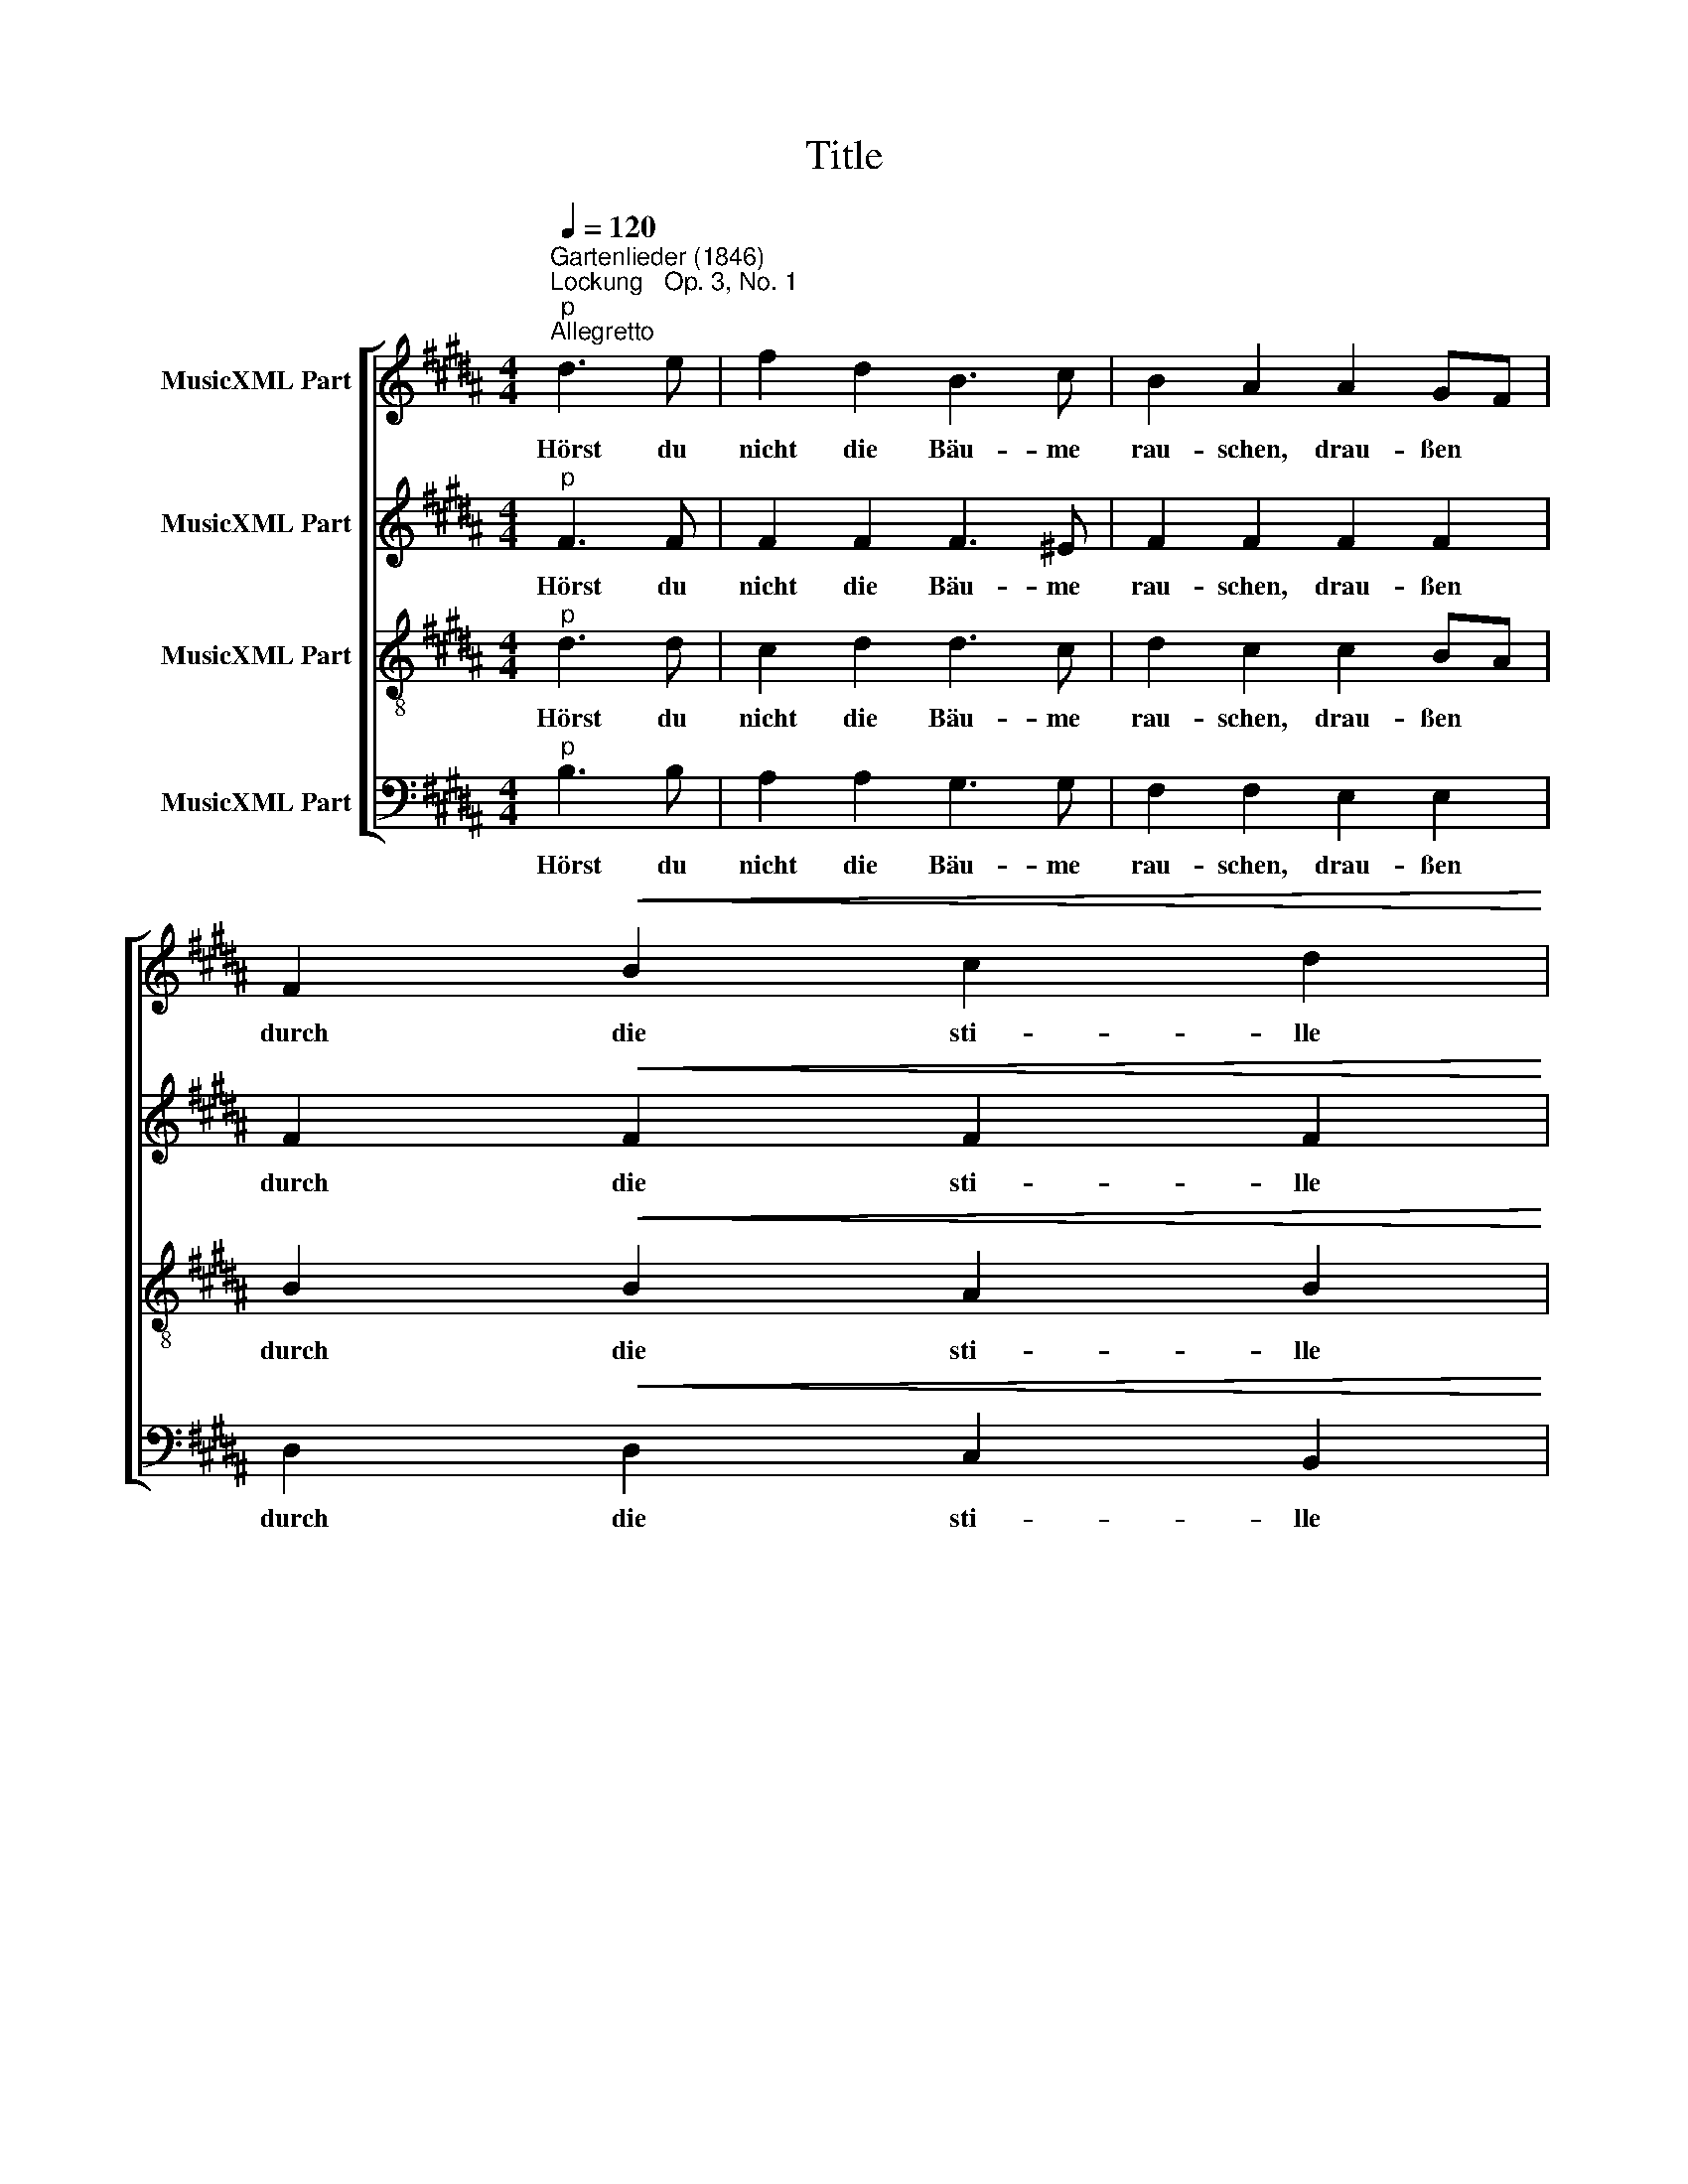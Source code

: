 X:1
T:Title
%%score [ 1 2 3 4 ]
L:1/8
Q:1/4=120
M:4/4
K:B
V:1 treble nm="MusicXML Part"
V:2 treble nm="MusicXML Part"
V:3 treble-8 nm="MusicXML Part"
V:4 bass nm="MusicXML Part"
V:1
"^Gartenlieder (1846)""^Lockung   Op. 3, No. 1""^p""^Allegretto" d3 e | f2 d2 B3 c | B2 A2 A2 GF | %3
w: Hörst du|nicht die Bäu- me|rau- schen, drau- ßen *|
 F2!<(! B2 c2 d2!<)! | %4
w: durch die sti- lle|
"^Fanny Hensel (1805-1847)""^Text: J. v. Eichendorff (1788-1857)" e4"^p" d3 e | f2 d2 B3 c | %6
w: Rund? Lockt's dich|nicht, hin- ab- zu-|
[M:4/4] B2 A2!<(! A2 A2!<)! | d3 c B2 A2 | B4 d3 d | c2 B2 A2 BG | F2 ^E2 GE DC | F4 f4- | %12
w: lau- schen von dem|Sö- ller in den|Grund, lockt's dich|nicht, hin- ab- zu *|lau- schen von * dem *|Sö *|
 f2 F2 G3 A | (G4 F2) z2 |"^pp" FF=GF F2 F2 |!>(! B4 A2!>)! z2 | FF=GF =d2 d2 | (=d4 c2) z2 | %18
w: * ller in den|Grund, *|wo die vie- len Bä- che|ge- hen,|wun- der- bar im Mon- den-|schein, *|
!<(! =AABA A2 A2!<)! | f4 ^e2 c>c | f3 c c2 d2 | e4 z2 B>c | d3 c B2 A2 | B8- | B2 A2 e3 A | %25
w: und die sti- llen Bur- gen|se- hen in den|Fluß vom ho- hen|Stein, in den|Fluß vom ho- hen|Stein,|* vom ho- hen|
 !fermata!B4 d3 e | f2 d2 B3 c | B2 A2 A2 GF | F2 B2 c2 d2 | e4 d3 e | f2 d2 B3 c | B2 A2 A2 A2 | %32
w: Stein? Kennst du|noch die ir- ren|Lie- der aus der *|al- ten, schö- nen|Zeit? Sie er-|wa- chen al- lle|wie- der nachts in|
 d3 c B2 A2 | B4 d3 d | c2 B2 A2 BG | F2 ^E2 GE DC | F4 f4- | f2 F2 G3 A | (G4 F2) z2 | %39
w: Wal- des- ein- sam-|keit, sie er-|wa- chen al- le *|wie- der nachts * in *|Wal *|* des- ein- sam-|keit, *|
!<(! FF=GF F2 F2!<)! | B4 A2 z2 | FF=GF =d2 d2 | (=d4 c2) z2 | =AABA A2 A2 | f4 ^e2 c>c | %45
w: wenn die Bäu- me träu- mend|lau- schen,|und der Flie- der duf- tet|schwül *|und im Fluß die Ni- xen|rau- schen, komm her-|
 f2 z c c2 d2 | e4 z2 B>c | d3 c B2 A2 | (c4 B2) z2 | z2"^cresc." B>=c c4 | z2 c>=d d2"^f" ^d>e | %51
w: ab, hier ist's so|kühl, komm her-|ab, hier ist's so|kühl, *|komm her- ab,|komm her- ab, komm her-|
 e3"^p" c B2 Af | (f4 B2) z2 |] %53
w: ab, hier ist's so *|kühl. *|
V:2
"^p" F3 F | F2 F2 F3 ^E | F2 F2 F2 F2 | F2!<(! F2 F2 F2!<)! | F4"^p" F3 F | F2 F2 F3 ^E | %6
w: Hörst du|nicht die Bäu- me|rau- schen, drau- ßen|durch die sti- lle|Rund? Lockt's dich|nicht, hin- ab- zu-|
[M:4/4] F2 F2!<(! F2 F2!<)! | F3 F F2 F2 | G4 z4 | z8 | C8 | C2 E2 D2 =D2 | C4 ^E4 | (^E4 F2) z2 | %14
w: lau- schen von dem|Sö- ller in den|Grund,||nicht|von dem Sö- ller|in den|Grund, *|
"^pp" =DDDD C2 C2 |!>(! ^E4 F2!>)! z2 | =DDDD =G2 ^G2 | =A6 z2 |!<(! FFFF F2 F2!<)! | G4 G2 ^E>E | %20
w: wo die vie- len Bä- che|ge- hen,|wun- der- bar im Mon- den-|schein,|und die sti- llen Bur- gen|se- hen in den|
 F3 F F2 F2 | E4 z2 E>E | D3 D E2 E2 | D2 F2 =G3 F | (E8 | !fermata!F4) F3 F | F2 F2 F3 ^E | %27
w: Fluß vom ho- hen|Stein, in den|Fluß vom ho- hen|Stein, vom ho- hen|Stein?|* Kennst du|noch die ir- ren|
 F2 F2 F2 F2 | F2 F2 F2 F2 | F4 F3 F | F2 F2 F3 ^E | F2 F2 F2 F2 | F3 F F2 F2 | G4 z4 | z8 | %35
w: Lie- der aus der|al- ten, schö- nen|Zeit? Sie er-|wa- chen al- lle|wie- der nachts in|Wal- des- ein- sam-|keit,||
 C6 C2 | C2 E2 D2 =D2 | C4 ^E4 | (^E4 F2) z2 |!<(! =DDDD C2 C2!<)! | ^E4 F2 z2 | =DDDD =G2 ^G2 | %42
w: wie- der|nachts in Wal- des-|ein- sam-|keit, *|wenn die Bäu- me träu- mend|lau- schen,|und der Flie- der duf- tet|
 =A6 z2 | FFFF F2 F2 | G4 G2 ^E>E | F2 z F F2 F2 | E4 z2 E>E | D3 D E2 E2 | (E4 D2)"^cresc." F>=G | %49
w: schwül|und im Fluß die Ni- xen|rau- schen, komm her-|ab, hier ist's so|kühl, komm her-|ab, hier ist's so|kühl, * komm her-|
 =G6 G>^G | G6"^f" =A>G | G3"^p" =G F2 E2 | (E4 D2) z2 |] %53
w: ab, komm her-|ab, komm her-|ab, hier ist's so|* kühl.|
V:3
"^p" d3 d | c2 d2 d3 c | d2 c2 c2 BA | B2!<(! B2 A2 B2!<)! | c4"^p" d3 d | c2 d2 d3 c | %6
w: Hörst du|nicht die Bäu- me|rau- schen, drau- ßen *|durch die sti- lle|Rund? Lockt's dich|nicht, hin- ab- zu-|
[M:4/4] d2 c2!<(! c2 c2!<)! | A3 A d2 c2 | B4 z4 | z8 | G8 | F2 c2 B2 B2 | A4 B3 c | (B4 A2) z2 | %14
w: lau- schen von dem|Sö- ller in den|Grund,||nicht|von dem Sö- ller|in den *|Grund, *|
"^pp" BBBB =A2 A2 |!>(! B4 c2!>)! z2 | BBBB =d2 e2 | (f4 e2) z2 |!<(! =AAAA A2 A2!<)! | %19
w: wo die vie- len Bä- che|ge- hen,|wun- der- bar im Mon- den-|schein, *|und die sti- llen Bur- gen|
 =d4 c2 c>c | c3 c c2 c2 | B4 z2 B>B | B3 B c2 c2 | B2 d2 e3 d | (c8 | !fermata!d4) d3 d | %26
w: se- hen in den|Fluß vom ho- hen|Stein, in den|Fluß vom ho- hen|Stein, vom ho- hen|Stein?|* Kennst du|
 c2 d2 d3 c | d2 c2 c2 BA | B2 B2 A2 B2 | c4 d3 d | c2 d2 d3 c | d2 c2 c2 c2 | A3 A d2 c2 | B4 z4 | %34
w: noch die ir- ren|Lie- der aus der *|al- ten, schö- nen|Zeit? Sie er-|wa- chen al- lle|wie- der nachts in|Wal- des- ein- sam-|keit,|
 z8 | G6 ^E2 | F2 c2 B2 B2 | A4 B3 c | (B4 A2) z2 |!<(! BBBB =A2 A2!<)! | B4 c2 z2 | BBBB =d2 e2 | %42
w: |wie- der|nachts in Wal- des-|ein- sam *|keit, *|wenn die Bäu- me träu- mend|lau- schen,|und der Flie- der duf- tet|
 (f4 e2) z2 | =AAAA A2 A2 | =d4 c2 c>c | c2 z c c2 =c2 | B4 z2 B>B | B3 B c2 c2 | %48
w: schwül *|und im Fluß die Ni- xen|rau- schen, komm her-|ab, hier ist's so|kühl, komm her-|ab, hier ist's so|
 (A4 B2)"^cresc." d>e | e6 e>^e | ^e6"^f" f>=e | e3"^p" e d2 c2 | (A4 B2) z2 |] %53
w: kühl, * komm her-|ab, komm her-|ab, komm her-|ab, hier ist's so|* kühl.|
V:4
"^p" B,3 B, | A,2 A,2 G,3 G, | F,2 F,2 E,2 E,2 | D,2!<(! D,2 C,2 B,,2!<)! | A,,4"^p" B,3 B, | %5
w: Hörst du|nicht die Bäu- me|rau- schen, drau- ßen|durch die sti- lle|Rund? Lockt's dich|
 A,2 A,2 G,3 G, |[M:4/4] F,2 F,2!<(! E,2 E,2!<)! | D,3 D, D,2 D,2 | G,4 z4 | z8 | B,,4 A,,4 | %11
w: nicht, hin- ab- zu-|lau- schen von dem|Sö- ller in den|Grund,||nicht *|
 A,,2 A,,2 B,,2 B,,2 | C,4 C,4 | [F,,F,]4- [F,,F,]2 z2 |"^pp" B,B,B,B, =A,2 A,2 | %15
w: von dem Sö- ller|in den|Grund, *|wo die vie- len Bä- che|
!>(! =G,4 F,2!>)! z2 | B,B,B,B, _B,2 B,2 | =A,6 z2 |!<(! C,C,C,C, =C,2 C,2!<)! | B,,4 C,2 B,>B, | %20
w: ge- hen,|wun- der- bar im Mon- den-|schein,|und die sti- llen Bur- gen|se- hen in den|
 =A,3 A, A,2 A,2 | G,4 z2 =G,>G, | F,3 F, F,2 F,2 | B,8- | B,8- | !fermata!B,4 B,3 B, | %26
w: Fluß vom ho- hen|Stein, in den|Fluß vom ho- hen|Stein?||* Kennst du|
 A,2 A,2 G,3 G, | F,2 F,2 E,2 E,2 | D,2 D,2 C,2 B,,2 | A,,4 B,3 B, | A,2 A,2 G,3 G, | %31
w: noch die ir- ren|Lie- der aus der|al- ten, schö- nen|Zeit? Sie er-|wa- chen al- lle|
 F,2 F,2 E,2 E,2 | D,3 D, D,2 D,2 | G,4 z4 | z8 | B,,6 B,,2 | %36
w: wie- der nachts in|Wal- des- ein- sam-|keit,||wie- der|
 A,,2 A,,2"^Hensel: Lockung  -  Seite 2" B,,2 B,,2 | C,4 C,4 | F,,6 z2 | %39
w: nachts in Wal- des-|ein- sam-|keit,|
!<(! B,B,B,B, =A,2 A,2!<)! | =G,4 F,2 z2 | B,B,B,B, _B,2 B,2 | =A,6 z2 | C,C,C,C, =C,2 C,2 | %44
w: wenn die Bäu- me träu- mend|lau- schen,|und der Flie- der duf- tet|schwül|und im Fluß die Ni- xen|
 B,,4 C,2 B,>B, | =A,2 z A, A,2 A,2 | G,4 z2 =G,>G, | F,3 F, F,2 F,2 | B,,6"^cresc." B,>B, | %49
w: rau- schen, komm her-|ab, hier ist's so|kühl, komm her-|ab, hier ist's so|kühl, komm her-|
 B,6 B,>B, | B,6"^f" B,>E, | E,3"^p" E, F,2"^Hensel: Lockung  -  Seite 3" F,2 | B,,6 z2 |] %53
w: ab, komm her-|ab, komm her-|ab, hier ist's so|kühl.|

